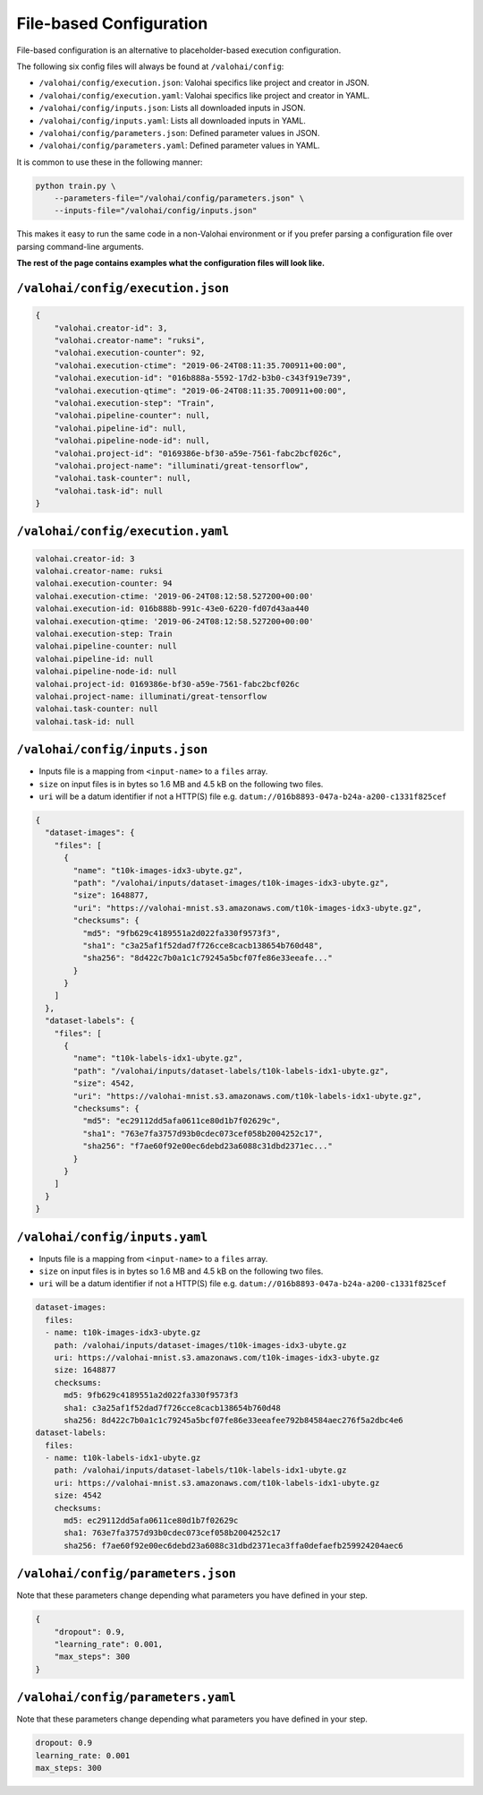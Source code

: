 .. meta::
    :description: If you wish to parse runtime configuration from files instead of command-line parameters, use /valohai/config.

File-based Configuration
========================

File-based configuration is an alternative to placeholder-based execution configuration.

The following six config files will always be found at ``/valohai/config``:

* ``/valohai/config/execution.json``: Valohai specifics like project and creator in JSON.
* ``/valohai/config/execution.yaml``: Valohai specifics like project and creator in YAML.
* ``/valohai/config/inputs.json``: Lists all downloaded inputs in JSON.
* ``/valohai/config/inputs.yaml``: Lists all downloaded inputs in YAML.
* ``/valohai/config/parameters.json``: Defined parameter values in JSON.
* ``/valohai/config/parameters.yaml``: Defined parameter values in YAML.

It is common to use these in the following manner:

.. code-block:: bash

    python train.py \
        --parameters-file="/valohai/config/parameters.json" \
        --inputs-file="/valohai/config/inputs.json"

This makes it easy to run the same code in a non-Valohai environment or if you prefer parsing a configuration file
over parsing command-line arguments.

**The rest of the page contains examples what the configuration files will look like.**

``/valohai/config/execution.json``
~~~~~~~~~~~~~~~~~~~~~~~~~~~~~~~~~~

.. code-block:: json

    {
        "valohai.creator-id": 3,
        "valohai.creator-name": "ruksi",
        "valohai.execution-counter": 92,
        "valohai.execution-ctime": "2019-06-24T08:11:35.700911+00:00",
        "valohai.execution-id": "016b888a-5592-17d2-b3b0-c343f919e739",
        "valohai.execution-qtime": "2019-06-24T08:11:35.700911+00:00",
        "valohai.execution-step": "Train",
        "valohai.pipeline-counter": null,
        "valohai.pipeline-id": null,
        "valohai.pipeline-node-id": null,
        "valohai.project-id": "0169386e-bf30-a59e-7561-fabc2bcf026c",
        "valohai.project-name": "illuminati/great-tensorflow",
        "valohai.task-counter": null,
        "valohai.task-id": null
    }

``/valohai/config/execution.yaml``
~~~~~~~~~~~~~~~~~~~~~~~~~~~~~~~~~~

.. code-block:: yaml

    valohai.creator-id: 3
    valohai.creator-name: ruksi
    valohai.execution-counter: 94
    valohai.execution-ctime: '2019-06-24T08:12:58.527200+00:00'
    valohai.execution-id: 016b888b-991c-43e0-6220-fd07d43aa440
    valohai.execution-qtime: '2019-06-24T08:12:58.527200+00:00'
    valohai.execution-step: Train
    valohai.pipeline-counter: null
    valohai.pipeline-id: null
    valohai.pipeline-node-id: null
    valohai.project-id: 0169386e-bf30-a59e-7561-fabc2bcf026c
    valohai.project-name: illuminati/great-tensorflow
    valohai.task-counter: null
    valohai.task-id: null

``/valohai/config/inputs.json``
~~~~~~~~~~~~~~~~~~~~~~~~~~~~~~~

* Inputs file is a mapping from ``<input-name>`` to a ``files`` array.
* ``size`` on input files is in bytes so 1.6 MB and 4.5 kB on the following two files.
* ``uri`` will be a datum identifier if not a HTTP(S) file e.g. ``datum://016b8893-047a-b24a-a200-c1331f825cef``

.. code-block:: json

    {
      "dataset-images": {
        "files": [
          {
            "name": "t10k-images-idx3-ubyte.gz",
            "path": "/valohai/inputs/dataset-images/t10k-images-idx3-ubyte.gz",
            "size": 1648877,
            "uri": "https://valohai-mnist.s3.amazonaws.com/t10k-images-idx3-ubyte.gz",
            "checksums": {
              "md5": "9fb629c4189551a2d022fa330f9573f3",
              "sha1": "c3a25af1f52dad7f726cce8cacb138654b760d48",
              "sha256": "8d422c7b0a1c1c79245a5bcf07fe86e33eeafe..."
            }
          }
        ]
      },
      "dataset-labels": {
        "files": [
          {
            "name": "t10k-labels-idx1-ubyte.gz",
            "path": "/valohai/inputs/dataset-labels/t10k-labels-idx1-ubyte.gz",
            "size": 4542,
            "uri": "https://valohai-mnist.s3.amazonaws.com/t10k-labels-idx1-ubyte.gz",
            "checksums": {
              "md5": "ec29112dd5afa0611ce80d1b7f02629c",
              "sha1": "763e7fa3757d93b0cdec073cef058b2004252c17",
              "sha256": "f7ae60f92e00ec6debd23a6088c31dbd2371ec..."
            }
          }
        ]
      }
    }

``/valohai/config/inputs.yaml``
~~~~~~~~~~~~~~~~~~~~~~~~~~~~~~~

* Inputs file is a mapping from ``<input-name>`` to a ``files`` array.
* ``size`` on input files is in bytes so 1.6 MB and 4.5 kB on the following two files.
* ``uri`` will be a datum identifier if not a HTTP(S) file e.g. ``datum://016b8893-047a-b24a-a200-c1331f825cef``

.. code-block:: yaml

    dataset-images:
      files:
      - name: t10k-images-idx3-ubyte.gz
        path: /valohai/inputs/dataset-images/t10k-images-idx3-ubyte.gz
        uri: https://valohai-mnist.s3.amazonaws.com/t10k-images-idx3-ubyte.gz
        size: 1648877
        checksums:
          md5: 9fb629c4189551a2d022fa330f9573f3
          sha1: c3a25af1f52dad7f726cce8cacb138654b760d48
          sha256: 8d422c7b0a1c1c79245a5bcf07fe86e33eeafee792b84584aec276f5a2dbc4e6
    dataset-labels:
      files:
      - name: t10k-labels-idx1-ubyte.gz
        path: /valohai/inputs/dataset-labels/t10k-labels-idx1-ubyte.gz
        uri: https://valohai-mnist.s3.amazonaws.com/t10k-labels-idx1-ubyte.gz
        size: 4542
        checksums:
          md5: ec29112dd5afa0611ce80d1b7f02629c
          sha1: 763e7fa3757d93b0cdec073cef058b2004252c17
          sha256: f7ae60f92e00ec6debd23a6088c31dbd2371eca3ffa0defaefb259924204aec6

``/valohai/config/parameters.json``
~~~~~~~~~~~~~~~~~~~~~~~~~~~~~~~~~~~

Note that these parameters change depending what parameters you have defined in your step.

.. code-block:: json

    {
        "dropout": 0.9,
        "learning_rate": 0.001,
        "max_steps": 300
    }

``/valohai/config/parameters.yaml``
~~~~~~~~~~~~~~~~~~~~~~~~~~~~~~~~~~~

Note that these parameters change depending what parameters you have defined in your step.

.. code-block:: yaml

    dropout: 0.9
    learning_rate: 0.001
    max_steps: 300
